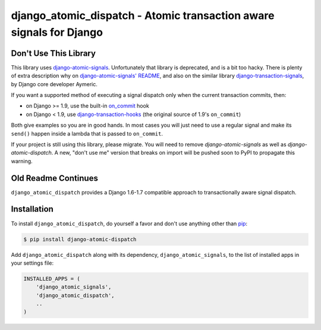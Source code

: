 django_atomic_dispatch - Atomic transaction aware signals for Django
====================================================================

.. image:: https://travis-ci.org/adamchainz/django_atomic_dispatch.png?branch=master
        :target: https://travis-ci.org/adamchainz/django_atomic_dispatch

Don't Use This Library
----------------------

This library uses `django-atomic-signals`_. Unfortunately that library is deprecated, and is a bit too hacky. There is
plenty of extra description why on `django-atomic-signals' README <django-atomic-signals>`_, and also on the similar
library `django-transaction-signals`_, by Django core developer Aymeric.

.. _django-atomic-signals: https://github.com/adamchainz/django_atomic_signals
.. _django-transaction-signals: https://github.com/aaugustin/django-transaction-signals

If you want a supported method of executing a signal dispatch only when the current transaction commits, then:

- on Django >= 1.9, use the built-in on_commit_ hook
- on Django < 1.9, use `django-transaction-hooks`_ (the original source of 1.9's ``on_commit``)

.. _on_commit: https://docs.djangoproject.com/en/dev/topics/db/transactions/#django.db.transaction.on_commit
.. _django-transaction-hooks: https://django-transaction-hooks.readthedocs.org/

Both give examples so you are in good hands. In most cases you will just need to use a regular signal and make its
``send()`` happen inside a lambda that is passed to ``on_commit``.

If your project is still using this library, please migrate. You will need to remove `django-atomic-signals` as well as
`django-atomic-dispatch`. A new, "don't use me" version that breaks on import will be pushed soon to PyPI to propagate
this warning.

Old Readme Continues
--------------------

``django_atomic_dispatch`` provides a Django 1.6-1.7 compatible approach to transactionally aware signal dispatch.


Installation
------------

To install ``django_atomic_dispatch``, do yourself a favor and don't use anything other than `pip <http://www.pip-installer.org/>`_:

.. code-block:: bash

   $ pip install django-atomic-dispatch

Add ``django_atomic_dispatch`` along with its dependency, ``django_atomic_signals``, to the list of installed apps in your settings file:

.. code-block:: python

   INSTALLED_APPS = (
       'django_atomic_signals',
       'django_atomic_dispatch',
       ..
   )
